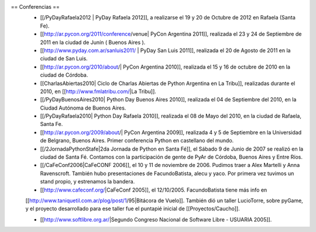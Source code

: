 == Conferencias ==
 * [[/PyDayRafaela2012 | PyDay Rafaela 2012]], a realizarse el 19 y 20 de Octubre de 2012 en Rafaela (Santa Fe).

 * [[http://ar.pycon.org/2011/conference/venue| PyCon Argentina 2011]], realizada el 23 y 24 de Septiembre de 2011 en la ciudad de Junín ( Buenos Aires ).

 * [[http://www.pyday.com.ar/sanluis2011/ | PyDay San Luis 2011]], realizada el 20 de Agosto de 2011 en la ciudad de San Luis.

 * [[http://ar.pycon.org/2010/about/| PyCon Argentina 2010]], realizada el 15 y 16 de octubre de 2010 en la ciudad de Córdoba.

 * [[CharlasAbiertas2010| Ciclo de Charlas Abiertas de Python Argentina en La Tribu]], realizadas durante el 2010, en [[http://www.fmlatribu.com/|La Tribu]].

 * [[/PyDayBuenosAires2010| Python Day Buenos Aires 2010]], realizada el 04 de Septiembre del 2010, en la Ciudad Autónoma de Buenos Aires.

 * [[/PyDayRafaela2010| Python Day Rafaela 2010]], realizada el 08 de Mayo del 2010, en la ciudad de Rafaela, Santa Fe.

 * [[http://ar.pycon.org/2009/about/| PyCon Argentina 2009]], realizada 4 y 5 de Septiembre en la Universidad de Belgrano, Buenos Aires. Primer conferencia Python en castellano del mundo.

 * [[/2JornadaPythonStafe|2da Jornada de Python en Santa Fé]], el Sábado 9 de Junio de 2007 se realizó en la ciudad de Santa Fé. Contamos con la participación de gente de PyAr de Córdoba, Buenos Aires y Entre Ríos.
 
 * [[/CaFeConf2006|CaFeCONF 2006]], el 10 y 11 de noviembre de 2006. Pudimos traer a Alex Martelli y Anna Ravenscroft. También hubo presentaciones de FacundoBatista, alecu y yaco. Por primera vez tuvimos un stand propio, y estrenamos la bandera.

 * [[http://www.cafeconf.org/|CaFeConf 2005]], el 12/10/2005. FacundoBatista tiene más info en 
 [[http://www.taniquetil.com.ar/plog/post/1/95|Bitácora de Vuelo]]. También dió un taller LucioTorre, sobre pyGame,
 y el proyecto desarrollado para ese taller fue el puntapié inicial de [[Proyectos/Caucho]].

 * [[http://www.softlibre.org.ar/|Segundo Congreso Nacional de Software Libre - USUARIA 2005]].
